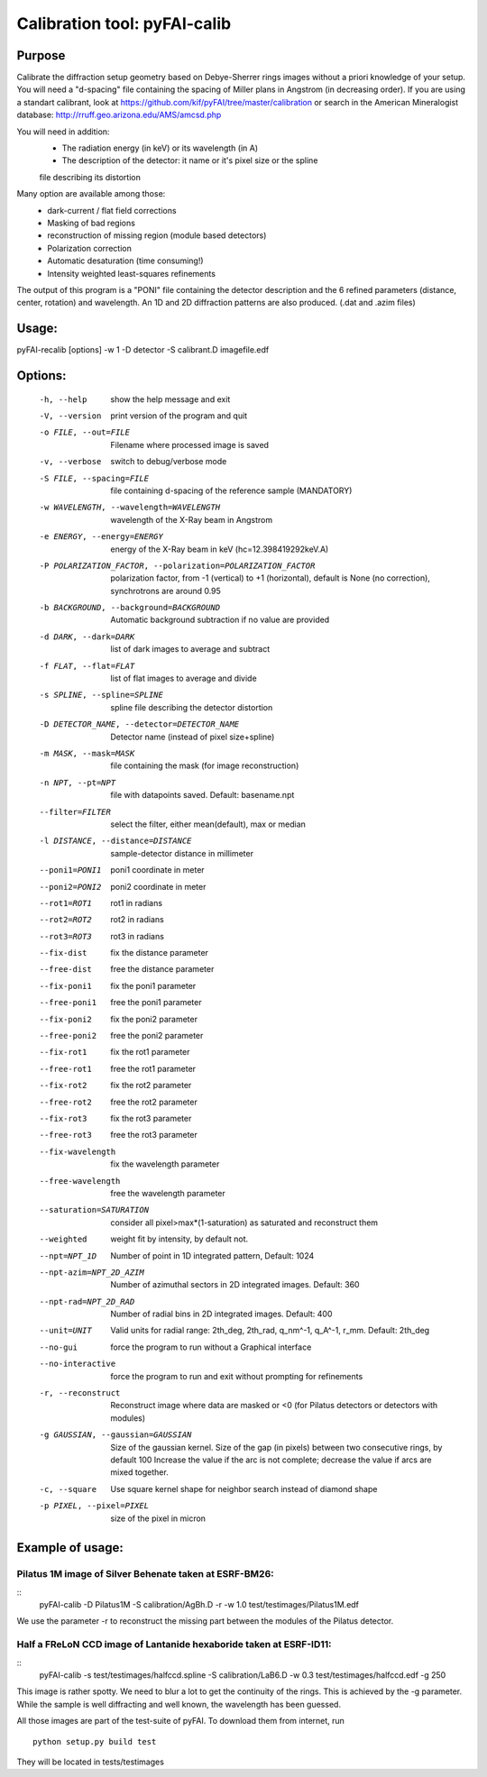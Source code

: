 Calibration tool: pyFAI-calib
=============================

Purpose
-------

Calibrate the diffraction setup geometry based on Debye-Sherrer rings images
without a priori knowledge of your setup.
You will need a "d-spacing" file containing the spacing of Miller plans in
Angstrom (in decreasing order).
If you are using a standart calibrant, look at
https://github.com/kif/pyFAI/tree/master/calibration
or search in the American Mineralogist database:
http://rruff.geo.arizona.edu/AMS/amcsd.php

You will need in addition:
 * The radiation energy (in keV) or its wavelength (in A)
 * The description of the detector: it name or it's pixel size or the spline
 file describing its distortion

Many option are available among those:
 * dark-current / flat field corrections
 * Masking of bad regions
 * reconstruction of missing region (module based detectors)
 * Polarization correction
 * Automatic desaturation (time consuming!)
 * Intensity weighted least-squares refinements

The output of this program is a "PONI" file containing the detector description
and the 6 refined parameters (distance, center, rotation) and wavelength.
An 1D and 2D diffraction patterns are also produced. (.dat and .azim files)

Usage:
------

pyFAI-recalib [options] -w 1 -D detector -S calibrant.D imagefile.edf


Options:
--------

  -h, --help            show the help message and exit
  -V, --version         print version of the program and quit
  -o FILE, --out=FILE   Filename where processed image is saved
  -v, --verbose         switch to debug/verbose mode
  -S FILE, --spacing=FILE
                        file containing d-spacing of the reference sample
                        (MANDATORY)
  -w WAVELENGTH, --wavelength=WAVELENGTH
                        wavelength of the X-Ray beam in Angstrom
  -e ENERGY, --energy=ENERGY
                        energy of the X-Ray beam in keV (hc=12.398419292keV.A)
  -P POLARIZATION_FACTOR, --polarization=POLARIZATION_FACTOR
                        polarization factor, from -1 (vertical) to +1
                        (horizontal), default is None (no correction),
                        synchrotrons are around 0.95
  -b BACKGROUND, --background=BACKGROUND
                        Automatic background subtraction if no value are
                        provided
  -d DARK, --dark=DARK  list of dark images to average and subtract
  -f FLAT, --flat=FLAT  list of flat images to average and divide
  -s SPLINE, --spline=SPLINE
                        spline file describing the detector distortion
  -D DETECTOR_NAME, --detector=DETECTOR_NAME
                        Detector name (instead of pixel size+spline)
  -m MASK, --mask=MASK  file containing the mask (for image reconstruction)
  -n NPT, --pt=NPT      file with datapoints saved. Default: basename.npt
  --filter=FILTER       select the filter, either mean(default), max or median
  -l DISTANCE, --distance=DISTANCE
                        sample-detector distance in millimeter
  --poni1=PONI1         poni1 coordinate in meter
  --poni2=PONI2         poni2 coordinate in meter
  --rot1=ROT1           rot1 in radians
  --rot2=ROT2           rot2 in radians
  --rot3=ROT3           rot3 in radians
  --fix-dist            fix the distance parameter
  --free-dist           free the distance parameter
  --fix-poni1           fix the poni1 parameter
  --free-poni1          free the poni1 parameter
  --fix-poni2           fix the poni2 parameter
  --free-poni2          free the poni2 parameter
  --fix-rot1            fix the rot1 parameter
  --free-rot1           free the rot1 parameter
  --fix-rot2            fix the rot2 parameter
  --free-rot2           free the rot2 parameter
  --fix-rot3            fix the rot3 parameter
  --free-rot3           free the rot3 parameter
  --fix-wavelength      fix the wavelength parameter
  --free-wavelength     free the wavelength parameter
  --saturation=SATURATION
                        consider all pixel>max*(1-saturation) as saturated and
                        reconstruct them
  --weighted            weight fit by intensity, by default not.
  --npt=NPT_1D          Number of point in 1D integrated pattern, Default:
                        1024
  --npt-azim=NPT_2D_AZIM
                        Number of azimuthal sectors in 2D integrated images.
                        Default: 360
  --npt-rad=NPT_2D_RAD  Number of radial bins in 2D integrated images.
                        Default: 400
  --unit=UNIT           Valid units for radial range: 2th_deg, 2th_rad,
                        q_nm^-1, q_A^-1, r_mm. Default: 2th_deg
  --no-gui              force the program to run without a Graphical interface
  --no-interactive      force the program to run and exit without prompting
                        for refinements
  -r, --reconstruct     Reconstruct image where data are masked or <0  (for
                        Pilatus detectors or detectors with modules)
  -g GAUSSIAN, --gaussian=GAUSSIAN
                        Size of the gaussian kernel. Size of the gap (in
                        pixels) between two consecutive rings, by default 100
                        Increase the value if the arc is not complete;
                        decrease the value if arcs are mixed together.
  -c, --square          Use square kernel shape for neighbor search instead of
                        diamond shape
  -p PIXEL, --pixel=PIXEL
                        size of the pixel in micron


Example of usage:
-----------------

Pilatus 1M image of Silver Behenate taken at ESRF-BM26:
.......................................................

::
	pyFAI-calib -D Pilatus1M -S calibration/AgBh.D -r -w 1.0 test/testimages/Pilatus1M.edf

We use the parameter -r to reconstruct the missing part between the modules of the
Pilatus detector.


Half a FReLoN CCD image of Lantanide hexaboride taken at ESRF-ID11:
...................................................................

::
	pyFAI-calib -s test/testimages/halfccd.spline -S calibration/LaB6.D -w 0.3 test/testimages/halfccd.edf -g 250


This image is rather spotty. We need to blur a lot to get the continuity of the rings. This is achieved by the -g parameter.
While the sample is well diffracting and well known, the wavelength has been guessed.



All those images are part of the test-suite of pyFAI. To download them from internet, run

::

	python setup.py build test

They will be located in tests/testimages